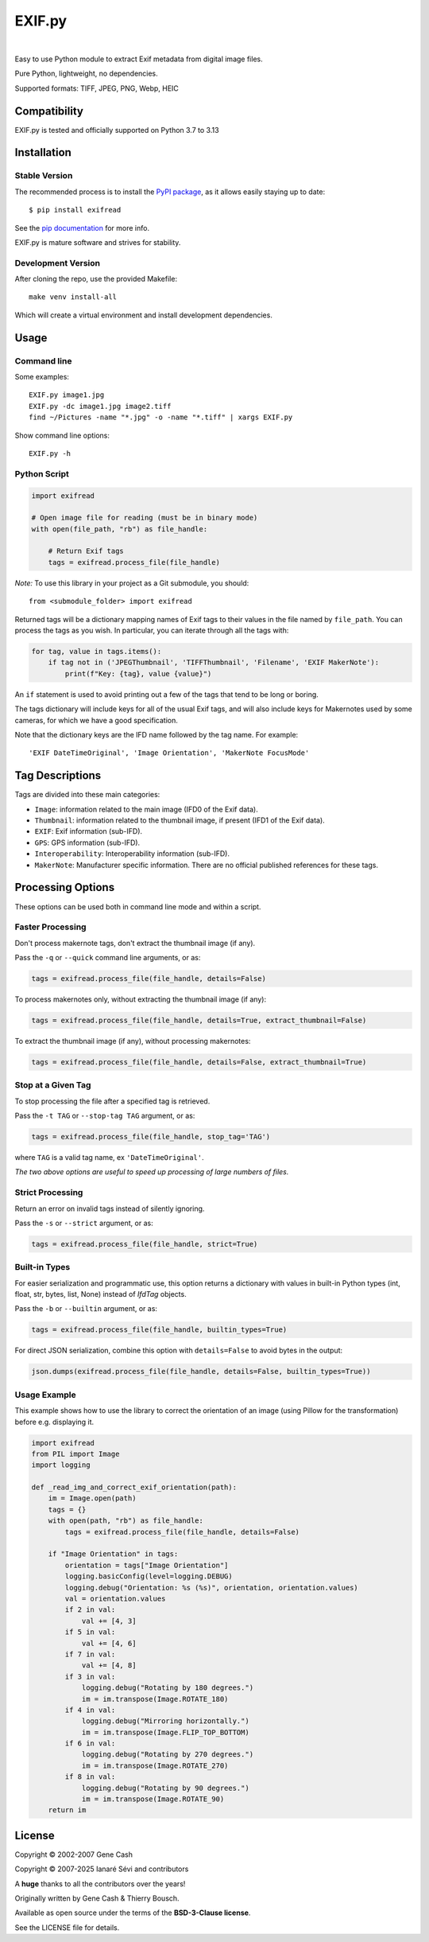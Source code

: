 *******
EXIF.py
*******

.. image:: https://img.shields.io/github/license/ianare/exif-py
    :target: https://opensource.org/license/bsd-3-clause
    :alt: BSD-3-clause
.. image:: https://img.shields.io/pypi/v/ExifRead
    :target: https://pypi.org/project/ExifRead
    :alt: PyPi
.. image:: https://img.shields.io/pypi/dm/ExifRead
    :target: https://opensource.org/license/bsd-3-clause
    :alt: BSD-3-clause
.. image:: http://www.mypy-lang.org/static/mypy_badge.svg
    :target: http://mypy-lang.org/
    :alt: Checked with mypy
.. image:: https://img.shields.io/github/actions/workflow/status/ianare/exif-py/test.yml
    :target: https://github.com/ianare/exif-py
    :alt: Tests

|

Easy to use Python module to extract Exif metadata from digital image files.

Pure Python, lightweight, no dependencies.

Supported formats: TIFF, JPEG, PNG, Webp, HEIC


Compatibility
*************

EXIF.py is tested and officially supported on Python 3.7 to 3.13


Installation
************

Stable Version
==============
The recommended process is to install the `PyPI package <https://pypi.python.org/pypi/ExifRead>`_,
as it allows easily staying up to date::

    $ pip install exifread

See the `pip documentation <https://pip.pypa.io/en/latest/user_guide.html>`_ for more info.

EXIF.py is mature software and strives for stability.

Development Version
===================

After cloning the repo, use the provided Makefile::

  make venv install-all

Which will create a virtual environment and install development dependencies.

Usage
*****

Command line
============

Some examples::

    EXIF.py image1.jpg
    EXIF.py -dc image1.jpg image2.tiff
    find ~/Pictures -name "*.jpg" -o -name "*.tiff" | xargs EXIF.py

Show command line options::

    EXIF.py -h

Python Script
=============

.. code-block:: python

    import exifread

    # Open image file for reading (must be in binary mode)
    with open(file_path, "rb") as file_handle:

        # Return Exif tags
        tags = exifread.process_file(file_handle)

*Note:* To use this library in your project as a Git submodule, you should::

    from <submodule_folder> import exifread

Returned tags will be a dictionary mapping names of Exif tags to their
values in the file named by ``file_path``.
You can process the tags as you wish. In particular, you can iterate through all the tags with:

.. code-block:: python

    for tag, value in tags.items():
        if tag not in ('JPEGThumbnail', 'TIFFThumbnail', 'Filename', 'EXIF MakerNote'):
            print(f"Key: {tag}, value {value}")

An ``if`` statement is used to avoid printing out a few of the tags that tend to be long or boring.

The tags dictionary will include keys for all of the usual Exif tags, and will also include keys for
Makernotes used by some cameras, for which we have a good specification.

Note that the dictionary keys are the IFD name followed by the tag name. For example::

    'EXIF DateTimeOriginal', 'Image Orientation', 'MakerNote FocusMode'


Tag Descriptions
****************

Tags are divided into these main categories:

- ``Image``: information related to the main image (IFD0 of the Exif data).
- ``Thumbnail``: information related to the thumbnail image, if present (IFD1 of the Exif data).
- ``EXIF``: Exif information (sub-IFD).
- ``GPS``: GPS information (sub-IFD).
- ``Interoperability``: Interoperability information (sub-IFD).
- ``MakerNote``: Manufacturer specific information. There are no official published references for these tags.


Processing Options
******************

These options can be used both in command line mode and within a script.

Faster Processing
=================

Don't process makernote tags, don't extract the thumbnail image (if any).

Pass the ``-q`` or ``--quick`` command line arguments, or as:

.. code-block:: python

    tags = exifread.process_file(file_handle, details=False)

To process makernotes only, without extracting the thumbnail image (if any):

.. code-block:: python

    tags = exifread.process_file(file_handle, details=True, extract_thumbnail=False)

To extract the thumbnail image (if any), without processing makernotes:

.. code-block:: python

    tags = exifread.process_file(file_handle, details=False, extract_thumbnail=True)

Stop at a Given Tag
===================

To stop processing the file after a specified tag is retrieved.

Pass the ``-t TAG`` or ``--stop-tag TAG`` argument, or as:

.. code-block:: python

    tags = exifread.process_file(file_handle, stop_tag='TAG')

where ``TAG`` is a valid tag name, ex ``'DateTimeOriginal'``.

*The two above options are useful to speed up processing of large numbers of files.*

Strict Processing
=================

Return an error on invalid tags instead of silently ignoring.

Pass the ``-s`` or ``--strict`` argument, or as:

.. code-block:: python

    tags = exifread.process_file(file_handle, strict=True)

Built-in Types
==============

For easier serialization and programmatic use, this option returns a dictionary with values in built-in Python types
(int, float, str, bytes, list, None) instead of `IfdTag` objects.

Pass the ``-b`` or ``--builtin`` argument, or as:

.. code-block:: python

    tags = exifread.process_file(file_handle, builtin_types=True)

For direct JSON serialization, combine this option with ``details=False`` to avoid bytes in the output:

.. code-block:: python

    json.dumps(exifread.process_file(file_handle, details=False, builtin_types=True))

Usage Example
=============

This example shows how to use the library to correct the orientation of an image
(using Pillow for the transformation) before e.g. displaying it.

.. code-block:: python

    import exifread
    from PIL import Image
    import logging

    def _read_img_and_correct_exif_orientation(path):
        im = Image.open(path)
        tags = {}
        with open(path, "rb") as file_handle:
            tags = exifread.process_file(file_handle, details=False)

        if "Image Orientation" in tags:
            orientation = tags["Image Orientation"]
            logging.basicConfig(level=logging.DEBUG)
            logging.debug("Orientation: %s (%s)", orientation, orientation.values)
            val = orientation.values
            if 2 in val:
                val += [4, 3]
            if 5 in val:
                val += [4, 6]
            if 7 in val:
                val += [4, 8]
            if 3 in val:
                logging.debug("Rotating by 180 degrees.")
                im = im.transpose(Image.ROTATE_180)
            if 4 in val:
                logging.debug("Mirroring horizontally.")
                im = im.transpose(Image.FLIP_TOP_BOTTOM)
            if 6 in val:
                logging.debug("Rotating by 270 degrees.")
                im = im.transpose(Image.ROTATE_270)
            if 8 in val:
                logging.debug("Rotating by 90 degrees.")
                im = im.transpose(Image.ROTATE_90)
        return im


License
*******

Copyright © 2002-2007 Gene Cash

Copyright © 2007-2025 Ianaré Sévi and contributors

A **huge** thanks to all the contributors over the years!

Originally written by Gene Cash & Thierry Bousch.

Available as open source under the terms of the **BSD-3-Clause license**.

See the LICENSE file for details.
